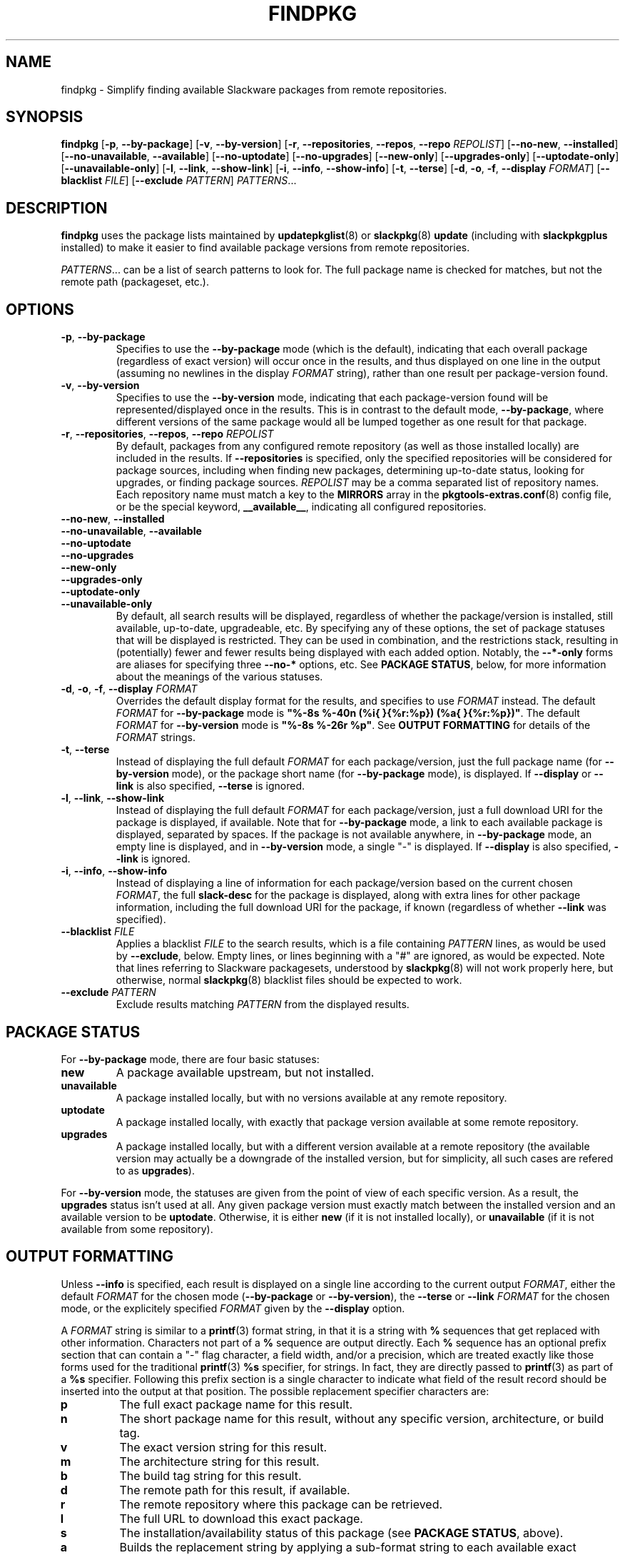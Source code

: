 .TH FINDPKG 8 "2021-04-22" "pkgtools-extras 0.8.0"
.SH NAME
findpkg \- Simplify finding available Slackware packages from remote repositories.
.SH SYNOPSIS
.B findpkg
[\fB\-p\fR, \fB\-\-by\-package\fR]
[\fB\-v\fR, \fB\-\-by\-version\fR]
[\fB\-r\fR, \fB\-\-repositories\fR, \fB\-\-repos\fR, \fB\-\-repo\fR \fIREPOLIST\fR]
[\fB\-\-no\-new\fR, \fB\-\-installed\fR]
[\fB\-\-no\-unavailable\fR, \fB\-\-available\fR]
[\fB\-\-no\-uptodate\fR]
[\fB\-\-no\-upgrades\fR]
[\fB\-\-new\-only\fR]
[\fB\-\-upgrades\-only\fR]
[\fB\-\-uptodate\-only\fR]
[\fB\-\-unavailable\-only\fR]
[\fB\-l\fR, \fB\-\-link\fR, \fB\-\-show\-link\fR]
[\fB\-i\fR, \fB\-\-info\fR, \fB\-\-show\-info\fR]
[\fB\-t\fR, \fB\-\-terse\fR]
[\fB\-d\fR, \fB\-o\fR, \fB\-f\fR, \fB\-\-display\fR \fIFORMAT\fR]
[\fB\-\-blacklist\fR \fIFILE\fR]
[\fB\-\-exclude\fR \fIPATTERN\fR]
.IR PATTERNS ...
.SH DESCRIPTION
.B findpkg
uses the package lists maintained by
.BR updatepkglist (8)
or
.BR slackpkg "(8) " update
(including with \fBslackpkgplus\fR installed)
to make it easier to find available package versions from remote repositories.
.PP
.IR PATTERNS ...
can be a list of search patterns to look for.
The full package name is checked for matches, but not the remote path (packageset, etc.).
.SH OPTIONS
.TP
.BR \-p ", " \-\-by\-package
Specifies to use the \fB\-\-by\-package\fR mode (which is the default),
indicating that each overall package (regardless of exact version) will occur once in the results,
and thus displayed on one line in the output (assuming no newlines in the display \fIFORMAT\fR string),
rather than one result per package-version found.
.TP
.BR \-v ", " \-\-by\-version
Specifies to use the \fB\-\-by\-version\fR mode,
indicating that each package-version found will be represented/displayed once in the results.
This is in contrast to the default mode, \fB\-\-by\-package\fR,
where different versions of the same package would all be lumped together as one result for that package.
.TP
.BR \-r ", " \-\-repositories ", " \-\-repos ", " \-\-repo " " \fIREPOLIST\fR
By default, packages from any configured remote repository (as well as those installed locally) are included in the results.
If \fB\-\-repositories\fR is specified, only the specified repositories will be considered for package sources, including when finding
new packages, determining up-to-date status, looking for upgrades, or finding package sources.
\fIREPOLIST\fR may be a comma separated list of repository names.
Each repository name must match a key to the \fBMIRRORS\fR array in the
.BR pkgtools\-extras.conf (8)
config file, or be the special keyword, \fB__available__\fR, indicating all configured repositories.
.TP
.BR \-\-no\-new ", " \-\-installed
.TP
.BR \-\-no\-unavailable ", " \-\-available
.TP
.BR \-\-no\-uptodate
.TP
.BR \-\-no\-upgrades
.TP
.BR \-\-new\-only
.TP
.BR \-\-upgrades\-only
.TP
.BR \-\-uptodate\-only
.TP
.BR \-\-unavailable\-only
By default, all search results will be displayed, regardless of whether the package/version is installed, still available, up-to-date, upgradeable, etc.
By specifying any of these options, the set of package statuses that will be displayed is restricted.
They can be used in combination, and the restrictions stack, resulting in (potentially) fewer and fewer results being displayed with each added option.
Notably, the \fB\-\-*\-only\fR forms are aliases for specifying three \fB\-\-no\-*\fR options, etc.
See \fBPACKAGE STATUS\fR, below, for more information about the meanings of the various statuses.
.TP
.BR \-d ", " \-o ", " \-f ", " \-\-display " " \fIFORMAT\fR
Overrides the default display format for the results, and specifies to use \fIFORMAT\fR instead.
The default \fIFORMAT\fR for \fB\-\-by\-package\fR mode is \fB"%-8s %-40n (%i{ }{%r:%p}) (%a{ }{%r:%p})"\fR.
The default \fIFORMAT\fR for \fB\-\-by\-version\fR mode is \fB"%-8s %-26r %p"\fR.
See \fBOUTPUT FORMATTING\fR for details of the \fIFORMAT\fR strings.
.TP
.BR \-t ", " \-\-terse
Instead of displaying the full default \fIFORMAT\fR for each package/version,
just the full package name (for \fB\-\-by\-version\fR mode),
or the package short name (for \fB\-\-by\-package\fR mode),
is displayed.
If \fB\-\-display\fR or \fB\-\-link\fR is also specified, \fB\-\-terse\fR is ignored.
.TP
.BR \-l ", " \-\-link ", " \-\-show\-link
Instead of displaying the full default \fIFORMAT\fR for each package/version,
just a full download URI for the package is displayed, if available.
Note that for \fB\-\-by\-package\fR mode, a link to each available package is displayed, separated by spaces.
If the package is not available anywhere, in \fB\-\-by\-package\fR mode, an empty line is displayed,
and in \fB\-\-by\-version\fR mode, a single "-" is displayed.
If \fB\-\-display\fR is also specified, \fB\-\-link\fR is ignored.
.TP
.BR \-i ", " \-\-info ", " \-\-show\-info
Instead of displaying a line of information for each package/version based on the current chosen \fIFORMAT\fR,
the full \fBslack\-desc\fR for the package is displayed, along with extra lines for other package information,
including the full download URI for the package, if known (regardless of whether \fB\-\-link\fR was specified).
.TP
.BR \-\-blacklist " " \fIFILE\fR
Applies a blacklist \fIFILE\fR to the search results, which is a file containing \fIPATTERN\fR lines, as would be used by \fB\-\-exclude\fR, below.
Empty lines, or lines beginning with a "#" are ignored, as would be expected.
Note that lines referring to Slackware packagesets, understood by
.BR slackpkg (8)
will not work properly here, but otherwise, normal
.BR slackpkg (8)
blacklist files should be expected to work.
.TP
.BR \-\-exclude " " \fIPATTERN\fR
Exclude results matching \fIPATTERN\fR from the displayed results.
.SH PACKAGE STATUS
For \fB\-\-by\-package\fR mode, there are four basic statuses:
.TP
.B new
A package available upstream, but not installed.
.TP
.B unavailable
A package installed locally, but with no versions available at any remote repository.
.TP
.B uptodate
A package installed locally, with exactly that package version available at some remote repository.
.TP
.B upgrades
A package installed locally, but with a different version available at a remote repository (the available version may actually be a downgrade of the installed version, but for simplicity, all such cases are refered to as \fBupgrades\fR).
.P
For \fB\-\-by\-version\fR mode, the statuses are given from the point of view of each specific version.
As a result, the \fBupgrades\fR status isn't used at all.
Any given package version must exactly match between the installed version and an available version to be \fBuptodate\fR.
Otherwise, it is either \fBnew\fR (if it is not installed locally), or \fBunavailable\fR (if it is not available from some repository).
.SH OUTPUT FORMATTING
Unless \fB\-\-info\fR is specified, each result is displayed on a single line according to the current output \fIFORMAT\fR, either the default \fIFORMAT\fR for the chosen mode (\fB\-\-by\-package\fR or \fB\-\-by\-version\fR), the \fB\-\-terse\fR or \fB\-\-link\fR \fIFORMAT\fR for the chosen mode, or the explicitely specified \fIFORMAT\fR given by the \fB\-\-display\fR option.
.P
A \fIFORMAT\fR string is similar to a
.BR printf (3)
format string, in that it is a string with \fB%\fR sequences that get replaced with other information.
Characters not part of a \fB%\fR sequence are output directly.
Each \fB%\fR sequence has an optional prefix section that can contain a "-" flag character, a field width, and/or a precision, which are treated exactly like those forms used for the traditional
.BR printf (3)
\fB%s\fR specifier, for strings.  In fact, they are directly passed to
.BR printf (3)
as part of a \fB%s\fR specifier.
Following this prefix section is a single character to indicate what field of the result record should be inserted into the output at that position.
The possible replacement specifier characters are:
.TP
.B p
The full exact package name for this result.
.TP
.B n
The short package name for this result, without any specific version, architecture, or build tag.
.TP
.B v
The exact version string for this result.
.TP
.B m
The architecture string for this result.
.TP
.B b
The build tag string for this result.
.TP
.B d
The remote path for this result, if available.
.TP
.B r
The remote repository where this package can be retrieved.
.TP
.B l
The full URL to download this exact package.
.TP
.B s
The installation/availability status of this package (see \fBPACKAGE STATUS\fR, above).
.TP
.B a
Builds the replacement string by applying a sub-format string to each available exact package version.
Must be followed by two strings deliminated by \fB{\fR and \fB}\fR.
The first is used join the result string of each sub-result into the final result string for the entire \fB%a\fR sequence.
The second is the sub-format string to apply to each sub-result.
.TP
.B i
Acts as \fB%a\fR, but iterates over each installed version of this package to build the resulting replacement string.
.P
Note that \fB%p\fR, \fB%v\fR, \fB%m\fR, \fB%b\fR, \fB%d\fR, \fB%r\fR, and \fB%l\fR only apply in \fB\-\-by\-version\fR mode,
or within a \fB%a\fR or \fB%i\fR construct.
Further, \fB%a\fR and \fB%i\fR cannot be used recursively.
.P
Also, \fB%s\fR (installation/availability status) may display a different status for an overall package vs. a particular package version (see \fBPACKAGE STATUS\fR, above).
.SH EXIT STATUS
The exit status is \fB0\fR if the package lists were searched successfully, even if no matching packages were found.
Other possible exit statuses are:
.TP
.B 72
Missing or invalid package meta-data.
.TP
.B 78
Missing or invalid configuration file.
.SH ENVIRONMENT
.TP
.B PKGTOOLS_EXTRAS_CONF
Overrides the default configuration file location to be used.
.SH FILES
.TP
.I /etc/pkgtools\-extras.conf
Default configuration file.
For proper operation of
.BR findpkg (8),
\fBWORKDIR\fR, \fBPKGTOOLS_INSTALLED_PKGS_DIR\fR, and \fBMIRRORS\fR must be set appropriately.
See
.BR pkgtools\-extras.conf (5)
for details.
.SH BUGS
There is no locking of the files in the working directory.
As a result, running
.BR findpkg (8)
could be interferred with by running
.BR updatepkglists (8)
at the same time.
Also, if using the same working directory as
.BR slackpkg (8),
using these tools at the same time could result in unintended behavior.
.SH EXAMPLES
To find all currently available or installed kernel packages, displayed with default \fB\-\-by\-package\fR formatting:
.PP
.nf
.RS 5
.B findpkg kernel
.RE
.fi
.PP
To find only kernel\-generic packages available upstream in the testing sub-repository, and just show the download link for those package:
.PP
.nf
.RS 5
.B findpkg \-\-by\-version \-\-repo testing \-\-available --link kernel\-generic
.RE
.fi
.PP
To get more detailed information about the currently installed slackpkg package:
.PP
.nf
.RS 5
.B findpkg \-\-installed \-\-info slackpkg
.RE
.fi
.SH AUTHORS
.R Jonathan L. Kaus <jlkaus@gmail.com>
.SH SEE ALSO
.BR fetchpkg (8),
.BR updatepkglists (8),
.BR pkgtools\-extras.conf (5).
